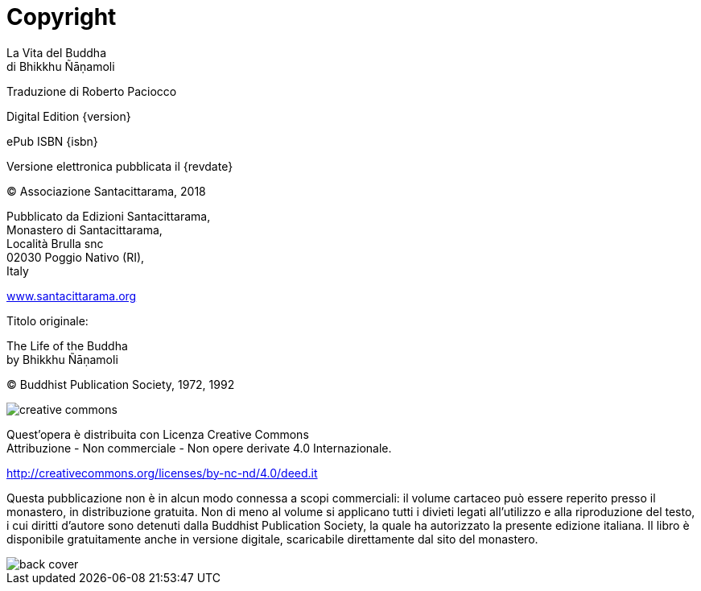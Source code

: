 [#copyright, colophon]
= Copyright

La Vita del Buddha +
di Bhikkhu Ñāṇamoli

Traduzione di Roberto Paciocco

Digital Edition {version}

ePub ISBN {isbn}

Versione elettronica pubblicata il {revdate}

(C) Associazione Santacittarama, 2018

Pubblicato da Edizioni Santacittarama, +
Monastero di Santacittarama, +
Località Brulla snc +
02030 Poggio Nativo (RI), +
Italy

link:https://santacittarama.altervista.org/[www.santacittarama.org]

Titolo originale:

The Life of the Buddha +
by Bhikkhu Ñāṇamoli

(C) Buddhist Publication Society, 1972, 1992

image::cc-by-nc-nd.png[creative commons, role=cc-icon]

Quest'opera è distribuita con Licenza Creative Commons +
Attribuzione - Non commerciale - Non opere derivate 4.0 Internazionale.

http://creativecommons.org/licenses/by-nc-nd/4.0/deed.it

Questa pubblicazione non è in alcun modo connessa a scopi commerciali:
il volume cartaceo può essere reperito presso il monastero, in
distribuzione gratuita. Non di meno al volume si applicano tutti i
divieti legati all’utilizzo e alla riproduzione del testo, i cui diritti
d’autore sono detenuti dalla Buddhist Publication Society, la quale ha
autorizzato la presente edizione italiana. Il libro è disponibile
gratuitamente anche in versione digitale, scaricabile direttamente dal
sito del monastero.

<<<<

image::back-cover.jpg[]

